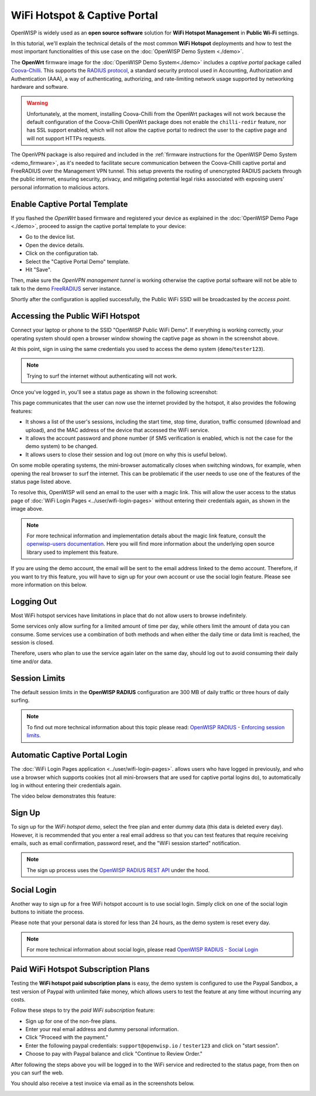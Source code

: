 WiFi Hotspot & Captive Portal
=============================

.. image:: ../images/demo/openwisp-wifi-hotspot-demo.png
  :target: ../_images/openwisp-wifi-hotspot-demo.png

OpenWISP is widely used as an **open source software** solution
for **WiFi Hotspot Management** in **Public Wi-Fi** settings.

In this tutorial, we'll explain the technical details of the most
common **WiFi Hotspot** deployments and how to test the most
important functionalities
of this use case on the :doc:`OpenWISP Demo System <./demo>`.

.. image:: ../images/demo/openwrt-coova-chilli-firmware.png
  :target: ../_images/openwrt-coova-chilli-firmware.png
  :align: center

The **OpenWrt** firmware image for the
:doc:`OpenWISP Demo System<./demo>` includes a *captive portal* package
called `Coova-Chilli <https://coova.github.io/CoovaChilli/>`_.
This supports the
`RADIUS protocol <https://networkradius.com/doc/current/introduction/RADIUS.html>`_,
a standard security protocol used in  Accounting, Authorization and
Authentication (AAA), a way of authenticating, authorizing, and
rate-limiting network usage supported by networking hardware and software.

.. warning::

   Unfortunately, at the moment, installing Coova-Chilli
   from the OpenWrt packages will not work because the
   default configuration of the Coova-Chilli OpenWrt package
   does not enable the ``chilli-redir`` feature, nor has SSL support
   enabled, which will not allow the captive portal to redirect
   the user to the captive page and will not support HTTPs requests.

The OpenVPN package is also required and included in
the :ref:`firmware instructions for the
OpenWISP Demo System <demo_firmware>`,
as it's needed to facilitate secure communication between the
Coova-Chilli captive portal and FreeRADIUS over the
Management VPN tunnel.
This setup prevents the routing of unencrypted RADIUS packets
through the public internet, ensuring security, privacy, and
mitigating potential legal risks associated with exposing
users' personal information to malicious actors.

Enable Captive Portal Template
------------------------------

.. image:: ../images/demo/captive-portal-demo.png
  :target: ../_images/captive-portal-demo.png

If you flashed the *OpenWrt* based firmware and registered your device
as explained in the :doc:`OpenWISP Demo Page <./demo>`, proceed
to assign the captive portal template to your device:

- Go to the device list.
- Open the device details.
- Click on the configuration tab.
- Select the "Captive Portal Demo" template.
- Hit "Save".

Then, make sure the *OpenVPN management tunnel* is working otherwise
the captive portal software will not be able to talk to the demo
`FreeRADIUS <https://freeradius.org/>`_ server instance.

Shortly after the configuration is applied successfully,
the Public WiFi SSID will be broadcasted by the *access point*.

Accessing the Public WiFI Hotspot
---------------------------------

Connect your laptop or phone to the SSID "OpenWISP Public WiFi Demo".
If everything is working correctly, your operating system should
open a browser window showing the captive page as shown in
the screenshot above.

.. image:: ../images/demo/wifi-login-pages-public-wifi-hotspot.jpeg
   :target: ../_images/wifi-login-pages-public-wifi-hotspot.jpeg
   :width: 300
   :align: center

At this point, sign in using the same credentials
you used to access the demo system (``demo``/``tester123``).

.. note::
  Trying to surf the internet without authenticating will not work.

Once you've logged in, you'll see a status page as shown in the
following screenshot:

.. image:: ../images/demo/hotspot-status.jpeg
  :target: ../_images/hotspot-status.jpeg
  :width: 300
  :align: center

This page communicates that the user can now use the internet
provided by the hotspot, it also provides the following features:

- It shows a list of the user's sessions, including the start time,
  stop time, duration, traffic consumed (download and upload),
  and the MAC address of the device that accessed the WiFi service.
- It allows the account password and phone number (if SMS verification is
  enabled, which is not the case for the demo system) to be changed.
- It allows users to close their session and log out
  (more on why this is useful below).

On some mobile operating systems, the mini-browser automatically closes
when switching windows, for example, when opening the real browser
to surf the internet. This  can be problematic if the user needs
to use one of the features of the status page listed above.

.. image:: ../images/demo/public-wifi-session-started.jpeg
  :target: ../_images/public-wifi-session-started.jpeg
  :width: 300
  :align: center

To resolve this, OpenWISP will send an email to the user with a magic
link. This will allow the user access to the status page of
:doc:`WiFi Login Pages <../user/wifi-login-pages>` without entering their
credentials again, as shown in the image above.

.. note::

  For more technical information and implementation details
  about the magic link feature, consult the
  `openwisp-users documentation <https://github.com/openwisp/openwisp-users#2-openwisp_usersapiauthenticationsesameauthentication>`_.
  Here you will find  more information about the underlying
  open source library used to implement this feature.

If you are using the demo account, the email will be sent to the email
address linked to the demo account. Therefore, if you want to try this
feature, you will  have to sign up for your own account or use the social
login feature. Please see more information on this below.

Logging Out
-----------

.. image:: ../images/demo/hotspot-logout.gif
  :target: ../_images/hotspot-logout.gif

Most WiFi hotspot services have limitations in place that do not allow
users to browse indefinitely.

Some services only allow surfing for a limited amount of time per day,
while others limit the amount of data you can consume. Some services use
a combination of both methods and when either the daily time or data limit
is reached, the session is closed.

Therefore, users who plan to use the service again later on the same day,
should log out to avoid consuming their daily time and/or data.

Session Limits
--------------

.. image:: ../images/demo/session-limit-exceeded.jpeg
  :target: ../_images/session-limit-exceeded.jpeg
  :width: 300
  :align: center

The default session limits in the **OpenWISP RADIUS** configuration
are 300 MB of daily traffic or three hours of daily surfing.

.. note::
    To find out more technical information about this topic please read:
    `OpenWISP RADIUS - Enforcing session limits
    <https://openwisp-radius.readthedocs.io/en/stable/user/enforcing_limits.html>`_.

.. _automatic_captive_portal_login:

Automatic Captive Portal Login
------------------------------

The :doc:`WiFi Login Pages application <../user/wifi-login-pages>`.
allows users who have logged in previously, and who use a
browser which supports cookies
(not all mini-browsers that are used for captive portal logins do),
to automatically log in without entering their credentials again.

The video below demonstrates this feature:

.. raw:: html

    <p style="text-align: center">
        <iframe
          width="100%"
          height="820"
          src="https://www.youtube.com/embed/wUTFte2at7o"
          title="WiFi Captive Portal Auto Login Feature of OpenWISP"
          frameborder="0"
          allow="accelerometer; autoplay; clipboard-write; encrypted-media; gyroscope; picture-in-picture; web-share"
          allowfullscreen>
        </iframe>
    </p>

Sign Up
-------

.. image:: ../images/demo/signup.png
  :target: ../_images/signup.png

To sign up for the *WiFi hotspot demo*, select the free plan and enter
dummy data (this data is deleted every day).
However, it is recommended that you enter a real email address so that
you can test features that require receiving emails,
such as email confirmation, password reset,
and the "WiFi session started" notification.

.. note::
  The sign up process uses the
  `OpenWISP RADIUS REST API
  <https://openwisp-radius.readthedocs.io/en/stable/user/api.html#user-registration>`_
  under the hood.

Social Login
------------

.. image:: ../images/demo/social-login.png
   :target: ../_images/social-login.png
   :align: center

Another way to sign up for a free WiFi hotspot account is to use social
login. Simply click on one of the social login buttons
to initiate the process.

Please note that your personal data is stored
for less than 24 hours, as the demo system is reset every day.

.. note::
  For more technical information about social login, please read
  `OpenWISP RADIUS - Social Login
  <https://openwisp-radius.readthedocs.io/en/stable/user/social_login.html>`_

Paid WiFi Hotspot Subscription Plans
------------------------------------

.. raw:: html

    <p style="text-align: center">
        <iframe
          width="100%"
          height="820"
          src="https://www.youtube.com/embed/8zf-rDG0UjU"
          title="OpenWISP Paid WiFi Subscription Plans"
          frameborder="0"
          allow="accelerometer; autoplay; clipboard-write; encrypted-media; gyroscope; picture-in-picture; web-share"
          allowfullscreen>
        </iframe>
    </p>

Testing the **WiFi hotspot paid subscription plans** is easy,
the demo system is configured to use the Paypal Sandbox, a test version
of Paypal with unlimited fake money, which allows users to test the
feature at any time without incurring any costs.

Follow these steps to try the *paid WiFi subscription* feature:

- Sign up for one of the non-free plans.
- Enter your real email address and dummy personal information.
- Click "Proceed with the payment."
- Enter the following paypal credentials:
  ``support@openwisp.io`` / ``tester123`` and click on
  "start session".
- Choose to pay with Paypal balance and click "Continue to Review Order."

After following the steps above you will be logged in to the WiFi service
and redirected to the status page, from then on you can surf the
web.

You should also receive a test invoice via email as in the
screenshots below.

.. image:: ../images/demo/wifi-paid-plan-invoice-email.png
   :target: ../_images/wifi-paid-plan-invoice-email.png

.. image:: ../images/demo/wifi-paid-plan-invoice-sample.png
   :target: ../_images/wifi-paid-plan-invoice-sample.png
